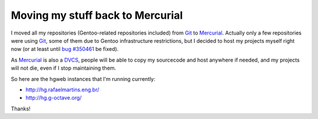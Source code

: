 Moving my stuff back to Mercurial
=================================

.. tags: en-us,gentoo,g-octave,mercurial,git

I moved all my repositories (Gentoo-related repositories included)
from Git_ to Mercurial_. Actually only a few repositories were using Git_,
some of them due to Gentoo infrastructure restrictions, but I decided to host
my projects myself right now (or at least until `bug #350461`_ be fixed).

As Mercurial_ is also a DVCS_, people will be able to copy my sourcecode and
host anywhere if needed, and my projects will not die, even if I stop
maintaining them.

.. _Git: http://git-scm.com/
.. _Mercurial: http://mercurial.selenic.com/
.. _`bug #350461`: http://bugs.gentoo.org/350461
.. _DVCS: http://en.wikipedia.org/wiki/Distributed_revision_control

So here are the hgweb instances that I'm running currently:

- http://hg.rafaelmartins.eng.br/
- http://hg.g-octave.org/

Thanks!
